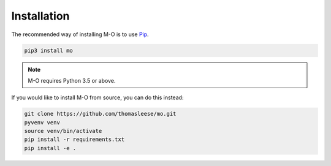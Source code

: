Installation
============

The recommended way of installing M-O is to use Pip_.

.. code-block:: sh

    pip3 install mo

.. note::

    M-O requires Python 3.5 or above.

If you would like to install M-O from source, you can do this instead:

.. code-block:: sh

    git clone https://github.com/thomasleese/mo.git
    pyvenv venv
    source venv/bin/activate
    pip install -r requirements.txt
    pip install -e .

.. _Pip: https://pip.pypa.io/
